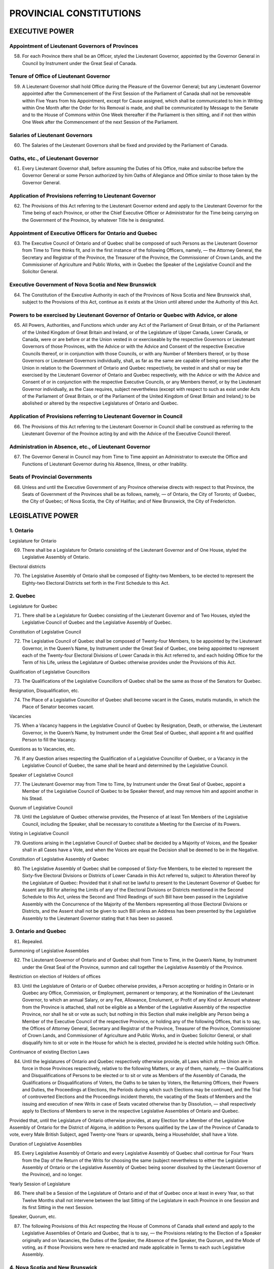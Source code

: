 ========================
PROVINCIAL CONSTITUTIONS
========================

EXECUTIVE POWER
===============

Appointment of Lieutenant Governors of Provinces
------------------------------------------------

58. For each Province there shall be an Officer, styled the Lieutenant Governor, appointed by the Governor General in Council by Instrument under the Great Seal of Canada.

Tenure of Office of Lieutenant Governor
---------------------------------------

59. A Lieutenant Governor shall hold Office during the Pleasure of the Governor General; but any Lieutenant Governor appointed after the Commencement of the First Session of the Parliament of Canada shall not be removeable within Five Years from his Appointment, except for Cause assigned, which shall be communicated to him in Writing within One Month after the Order for his Removal is made, and shall be communicated by Message to the Senate and to the House of Commons within One Week thereafter if the Parliament is then sitting, and if not then within One Week after the Commencement of the next Session of the Parliament.

Salaries of Lieutenant Governors
--------------------------------

60. The Salaries of the Lieutenant Governors shall be fixed and provided by the Parliament of Canada.

Oaths, etc., of Lieutenant Governor
-----------------------------------

61. Every Lieutenant Governor shall, before assuming the Duties of his Office, make and subscribe before the Governor General or some Person authorized by him Oaths of Allegiance and Office similar to those taken by the Governor General.

Application of Provisions referring to Lieutenant Governor
----------------------------------------------------------

62. The Provisions of this Act referring to the Lieutenant Governor extend and apply to the Lieutenant Governor for the Time being of each Province, or other the Chief Executive Officer or Administrator for the Time being carrying on the Government of the Province, by whatever Title he is designated.

Appointment of Executive Officers for Ontario and Quebec
--------------------------------------------------------

63. The Executive Council of Ontario and of Quebec shall be composed of such Persons as the Lieutenant Governor from Time to Time thinks fit, and in the first instance of the following Officers, namely, — the Attorney General, the Secretary and Registrar of the Province, the Treasurer of the Province, the Commissioner of Crown Lands, and the Commissioner of Agriculture and Public Works, with in Quebec the Speaker of the Legislative Council and the Solicitor General.

Executive Government of Nova Scotia and New Brunswick
-----------------------------------------------------

64. The Constitution of the Executive Authority in each of the Provinces of Nova Scotia and New Brunswick shall, subject to the Provisions of this Act, continue as it exists at the Union until altered under the Authority of this Act.

Powers to be exercised by Lieutenant Governor of Ontario or Quebec with Advice, or alone
----------------------------------------------------------------------------------------

65. All Powers, Authorities, and Functions which under any Act of the Parliament of Great Britain, or of the Parliament of the United Kingdom of Great Britain and Ireland, or of the Legislature of Upper Canada, Lower Canada, or Canada, were or are before or at the Union vested in or exerciseable by the respective Governors or Lieutenant Governors of those Provinces, with the Advice or with the Advice and Consent of the respective Executive Councils thereof, or in conjunction with those Councils, or with any Number of Members thereof, or by those Governors or Lieutenant Governors individually, shall, as far as the same are capable of being exercised after the Union in relation to the Government of Ontario and Quebec respectively, be vested in and shall or may be exercised by the Lieutenant Governor of Ontario and Quebec respectively, with the Advice or with the Advice and Consent of or in conjunction with the respective Executive Councils, or any Members thereof, or by the Lieutenant Governor individually, as the Case requires, subject nevertheless (except with respect to such as exist under Acts of the Parliament of Great Britain, or of the Parliament of the United Kingdom of Great Britain and Ireland,) to be abolished or altered by the respective Legislatures of Ontario and Quebec.

Application of Provisions referring to Lieutenant Governor in Council
---------------------------------------------------------------------

66. The Provisions of this Act referring to the Lieutenant Governor in Council shall be construed as referring to the Lieutenant Governor of the Province acting by and with the Advice of the Executive Council thereof.

Administration in Absence, etc., of Lieutenant Governor
-------------------------------------------------------

67. The Governor General in Council may from Time to Time appoint an Administrator to execute the Office and Functions of Lieutenant Governor during his Absence, Illness, or other Inability.

Seats of Provincial Governments
-------------------------------

68. Unless and until the Executive Government of any Province otherwise directs with respect to that Province, the Seats of Government of the Provinces shall be as follows, namely, — of Ontario, the City of Toronto; of Quebec, the City of Quebec; of Nova Scotia, the City of Halifax; and of New Brunswick, the City of Fredericton.

LEGISLATIVE POWER
=================

1. Ontario
----------

Legislature for Ontario

69. There shall be a Legislature for Ontario consisting of the Lieutenant Governor and of One House, styled the Legislative Assembly of Ontario.

Electoral districts

70. The Legislative Assembly of Ontario shall be composed of Eighty-two Members, to be elected to represent the Eighty-two Electoral Districts set forth in the First Schedule to this Act.

2. Quebec
---------

Legislature for Quebec

71. There shall be a Legislature for Quebec consisting of the Lieutenant Governor and of Two Houses, styled the Legislative Council of Quebec and the Legislative Assembly of Quebec.

Constitution of Legislative Council

72. The Legislative Council of Quebec shall be composed of Twenty-four Members, to be appointed by the Lieutenant Governor, in the Queen’s Name, by Instrument under the Great Seal of Quebec, one being appointed to represent each of the Twenty-four Electoral Divisions of Lower Canada in this Act referred to, and each holding Office for the Term of his Life, unless the Legislature of Quebec otherwise provides under the Provisions of this Act.

Qualification of Legislative Councillors

73. The Qualifications of the Legislative Councillors of Quebec shall be the same as those of the Senators for Quebec.

Resignation, Disqualification, etc.

74. The Place of a Legislative Councillor of Quebec shall become vacant in the Cases, mutatis mutandis, in which the Place of Senator becomes vacant.

Vacancies

75. When a Vacancy happens in the Legislative Council of Quebec by Resignation, Death, or otherwise, the Lieutenant Governor, in the Queen’s Name, by Instrument under the Great Seal of Quebec, shall appoint a fit and qualified Person to fill the Vacancy.

Questions as to Vacancies, etc.

76. If any Question arises respecting the Qualification of a Legislative Councillor of Quebec, or a Vacancy in the Legislative Council of Quebec, the same shall be heard and determined by the Legislative Council.

Speaker of Legislative Council

77. The Lieutenant Governor may from Time to Time, by Instrument under the Great Seal of Quebec, appoint a Member of the Legislative Council of Quebec to be Speaker thereof, and may remove him and appoint another in his Stead.

Quorum of Legislative Council

78. Until the Legislature of Quebec otherwise provides, the Presence of at least Ten Members of the Legislative Council, including the Speaker, shall be necessary to constitute a Meeting for the Exercise of its Powers.

Voting in Legislative Council

79. Questions arising in the Legislative Council of Quebec shall be decided by a Majority of Voices, and the Speaker shall in all Cases have a Vote, and when the Voices are equal the Decision shall be deemed to be in the Negative.

Constitution of Legislative Assembly of Quebec

80. The Legislative Assembly of Quebec shall be composed of Sixty-five Members, to be elected to represent the Sixty-five Electoral Divisions or Districts of Lower Canada in this Act referred to, subject to Alteration thereof by the Legislature of Quebec: Provided that it shall not be lawful to present to the Lieutenant Governor of Quebec for Assent any Bill for altering the Limits of any of the Electoral Divisions or Districts mentioned in the Second Schedule to this Act, unless the Second and Third Readings of such Bill have been passed in the Legislative Assembly with the Concurrence of the Majority of the Members representing all those Electoral Divisions or Districts, and the Assent shall not be given to such Bill unless an Address has been presented by the Legislative Assembly to the Lieutenant Governor stating that it has been so passed.

3. Ontario and Quebec
---------------------

81. Repealed.

Summoning of Legislative Assemblies

82. The Lieutenant Governor of Ontario and of Quebec shall from Time to Time, in the Queen’s Name, by Instrument under the Great Seal of the Province, summon and call together the Legislative Assembly of the Province.

Restriction on election of Holders of offices

83. Until the Legislature of Ontario or of Quebec otherwise provides, a Person accepting or holding in Ontario or in Quebec any Office, Commission, or Employment, permanent or temporary, at the Nomination of the Lieutenant Governor, to which an annual Salary, or any Fee, Allowance, Emolument, or Profit of any Kind or Amount whatever from the Province is attached, shall not be eligible as a Member of the Legislative Assembly of the respective Province, nor shall he sit or vote as such; but nothing in this Section shall make ineligible any Person being a Member of the Executive Council of the respective Province, or holding any of the following Offices, that is to say, the Offices of Attorney General, Secretary and Registrar of the Province, Treasurer of the Province, Commissioner of Crown Lands, and Commissioner of Agriculture and Public Works, and in Quebec Solicitor General, or shall disqualify him to sit or vote in the House for which he is elected, provided he is elected while holding such Office.

Continuance of existing Election Laws

84. Until the legislatures of Ontario and Quebec respectively otherwise provide, all Laws which at the Union are in force in those Provinces respectively, relative to the following Matters, or any of them, namely, — the Qualifications and Disqualifications of Persons to be elected or to sit or vote as Members of the Assembly of Canada, the Qualifications or Disqualifications of Voters, the Oaths to be taken by Voters, the Returning Officers, their Powers and Duties, the Proceedings at Elections, the Periods during which such Elections may be continued, and the Trial of controverted Elections and the Proceedings incident thereto, the vacating of the Seats of Members and the issuing and execution of new Writs in case of Seats vacated otherwise than by Dissolution, — shall respectively apply to Elections of Members to serve in the respective Legislative Assemblies of Ontario and Quebec.

Provided that, until the Legislature of Ontario otherwise provides, at any Election for a Member of the Legislative Assembly of Ontario for the District of Algoma, in addition to Persons qualified by the Law of the Province of Canada to vote, every Male British Subject, aged Twenty-one Years or upwards, being a Householder, shall have a Vote.

Duration of Legislative Assemblies

85. Every Legislative Assembly of Ontario and every Legislative Assembly of Quebec shall continue for Four Years from the Day of the Return of the Writs for choosing the same (subject nevertheless to either the Legislative Assembly of Ontario or the Legislative Assembly of Quebec being sooner dissolved by the Lieutenant Governor of the Province), and no longer.

Yearly Session of Legislature

86. There shall be a Session of the Legislature of Ontario and of that of Quebec once at least in every Year, so that Twelve Months shall not intervene between the last Sitting of the Legislature in each Province in one Session and its first Sitting in the next Session.

Speaker, Quorum, etc.

87. The following Provisions of this Act respecting the House of Commons of Canada shall extend and apply to the Legislative Assemblies of Ontario and Quebec, that is to say, — the Provisions relating to the Election of a Speaker originally and on Vacancies, the Duties of the Speaker, the Absence of the Speaker, the Quorum, and the Mode of voting, as if those Provisions were here re-enacted and made applicable in Terms to each such Legislative Assembly.

4. Nova Scotia and New Brunswick
--------------------------------

Constitutions of Legislatures of Nova Scotia and New Brunswick

88. The Constitution of the Legislature of each of the Provinces of Nova Scotia and New Brunswick shall, subject to the Provisions of this Act, continue as it exists at the Union until altered under the Authority of this Act.

5. Ontario, Quebec, and Nova Scotia
-----------------------------------

89. Repealed.

6. The Four Provinces
---------------------

Application to Legislatures of Provisions respecting Money Votes, etc.

90. The following Provisions of this Act respecting the Parliament of Canada, namely, — the Provisions relating to Appropriation and Tax Bills, the Recommendation of Money Votes, the Assent to Bills, the Disallowance of Acts, and the Signification of Pleasure on Bills reserved, — shall extend and apply to the Legislatures of the several Provinces as if those Provisions were here re-enacted and made applicable in Terms to the respective Provinces and the Legislatures thereof, with the Substitution of the Lieutenant Governor of the Province for the Governor General, of the Governor General for the Queen and for a Secretary of State, of One Year for Two Years, and of the Province for Canada.
